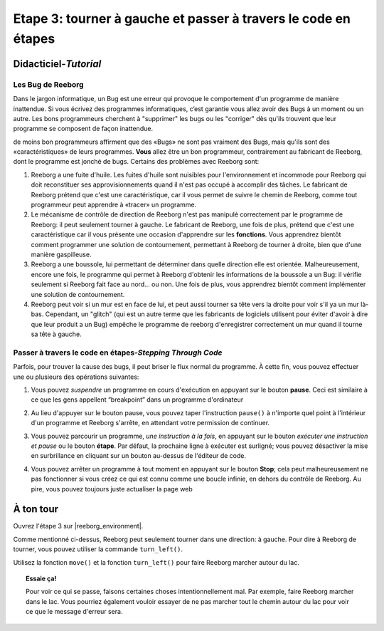 Etape 3: tourner à gauche et passer à travers le code en étapes
=================================================================

.. reveal:: curriculum_addressed_etape_3
    :showtitle: Résultats du programme d'études traités dans cette section. 
    :hidetitle: Cacher les résultat du programme

    - **20IN-PT.1** Appliquer diverses stratégies de résolution de problèmes pour résoudre des problèmes de programmation dans le cours d’Informatique 20.
    - **20IN-PT.2** Se servir de techniques de codage courantes pour améliorer l’élégance de son code et rechercher les causes d’erreurs.



Didacticiel-*Tutorial*
-----------------------

Les Bug de Reeborg
~~~~~~~~~~~~~~~~~~~

Dans le jargon informatique, un Bug est une erreur qui provoque le comportement d'un programme de manière inattendue. Si vous écrivez des programmes informatiques, c’est garantie vous allez avoir des Bugs à un moment ou un autre. Les bons programmeurs cherchent à "supprimer" les bugs ou les "corriger" dès qu'ils trouvent que leur programme se composent de façon inattendue.

de moins bon programmeurs affirment que des «Bugs» ne sont pas vraiment des Bugs, mais qu'ils sont des «caractéristiques» de leurs programmes. **Vous** allez être un bon programmeur, contrairement au fabricant de Reeborg, dont le programme est jonché de bugs. Certains des problèmes avec Reeborg sont:

#. Reeborg a une fuite d'huile. Les fuites d'huile sont nuisibles pour l'environnement et incommode pour Reeborg qui doit reconstituer ses approvisionnements quand il n'est pas occupé à accomplir des tâches. Le fabricant de Reeborg prétend que c'est une caractéristique, car il vous permet de suivre le chemin de Reeborg, comme tout programmeur peut apprendre à «tracer» un programme.
#. Le mécanisme de contrôle de direction de Reeborg n'est pas manipulé correctement par le programme de Reeborg: il  peut seulement tourner à gauche. Le fabricant de Reeborg, une fois de plus, prétend que c'est une caractéristique car il vous présente une occasion d'apprendre sur les **fonctions**. Vous apprendrez bientôt comment programmer une solution de contournement, permettant à Reeborg de tourner à droite, bien que d'une manière gaspilleuse.
#. Reeborg a une boussole, lui permettant de déterminer dans quelle direction elle est orientée. Malheureusement, encore une fois, le programme qui permet à Reeborg d'obtenir les informations de la boussole a un Bug: il vérifie seulement si Reeborg fait face au nord... ou non. Une fois de plus, vous apprendrez bientôt comment implémenter une solution de contournement.
#. Reeborg peut voir si un mur est en face de lui, et peut aussi tourner sa tête vers la droite pour voir s'il ya un mur là-bas. Cependant, un "glitch" (qui est un autre terme que les fabricants de logiciels utilisent pour éviter d'avoir à dire que leur produit a un Bug) empêche le programme de reeborg d'enregistrer correctement un mur quand il tourne sa tête à gauche.



.. index:: debugging

Passer à travers le code en étapes-*Stepping Through Code*
~~~~~~~~~~~~~~~~~~~~~~~~~~~~~~~~~~~~~~~~~~~~~~~~~~~~~~~~~~~

Parfois, pour trouver la cause des bugs, il peut briser le flux normal du programme. À cette fin, vous pouvez effectuer une ou plusieurs des opérations suivantes:

#. Vous pouvez *suspendre* un programme en cours d'exécution en appuyant sur le bouton **pause**. Ceci est similaire à ce que les gens appellent “breakpoint” dans un programme d'ordinateur

   |pauseButton|

#. Au lieu d'appuyer sur le bouton pause, vous pouvez taper l'instruction ``pause()`` à n'importe quel point à l'intérieur d'un programme et Reeborg s'arrête, en attendant votre permission de continuer.

#. Vous pouvez parcourir un programme, *une instruction à la fois*, en appuyant sur le bouton *exécuter une instruction et pause* ou le bouton **étape**. Par défaut, la prochaine ligne à exécuter est surligné; vous pouvez désactiver la mise en surbrillance en cliquant sur un bouton au-dessus de l'éditeur de code.

   |stepButton|

#. Vous pouvez arrêter un programme à tout moment en appuyant sur le bouton **Stop**; cela peut malheureusement ne pas fonctionner si vous créez ce qui est connu comme une boucle infinie, en dehors du contrôle de Reeborg. Au pire, vous pouvez toujours juste actualiser la page web

   |stopButton|


.. |pauseButton| image:: images/pause_button.png

.. |stepButton| image:: images/step_button.png

.. |stopButton| image:: images/stop_button.png


À ton tour
------------

Ouvrez l'étape 3 sur |reeborg_environment|.

Comme mentionné ci-dessus, Reeborg peut seulement tourner dans une direction: à gauche. Pour dire à Reeborg de tourner, vous pouvez utiliser la commande ``turn_left()``.

.. image:: images/step3.gif

Utilisez la fonction  ``move()`` et la fonction ``turn_left()`` pour faire Reeborg marcher autour du lac.

.. topic:: Essaie ça!

    Pour voir ce qui se passe, faisons certaines choses intentionnellement mal. Par exemple, faire Reeborg marcher dans le lac. Vous pourriez également vouloir essayer de ne pas marcher tout le chemin autour du lac pour voir ce que le message d'erreur sera.

.. |reeborg_environment| raw:: html

   <a href="https://reeborg.cs20.ca/?lang=en&mode=python&menu=worlds/menus/sk_menu.json&name=Step%203" target="_blank">l'environnement Reeborg</a>